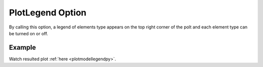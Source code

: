 .. _plotanimelegendtcl:

PlotLegend Option
====================================================
By calling this option, a legend of elements type appears on the top right corner of the polt and each element type can be turned on or off.

Example
--------

.. code-block:: tcl
   :caption: Example with PlotLegend
   
   source BraineryWiz.tcl
   
   #...
   #Lines related to creating model
   #...
   
   #Reset the recorder file if any recorded data exist in
   RecorderReset
   
   #Record desired steps
   {Loop of model analyze steps} {
      Record
   }
   
   #Creating animation from redorded steps
   PlotAnime PlotLegend

Watch resulted plot :ref:`here <plotmodellegendpy>`.


	   